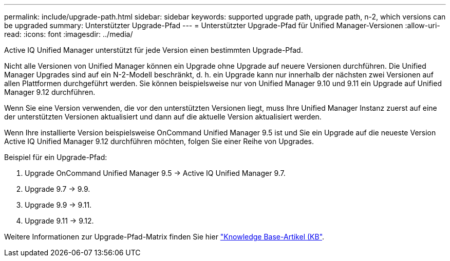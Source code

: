 ---
permalink: include/upgrade-path.html 
sidebar: sidebar 
keywords: supported upgrade path, upgrade path, n-2, which versions can be upgraded 
summary: Unterstützter Upgrade-Pfad 
---
= Unterstützter Upgrade-Pfad für Unified Manager-Versionen
:allow-uri-read: 
:icons: font
:imagesdir: ../media/


[role="lead"]
Active IQ Unified Manager unterstützt für jede Version einen bestimmten Upgrade-Pfad.

Nicht alle Versionen von Unified Manager können ein Upgrade ohne Upgrade auf neuere Versionen durchführen. Die Unified Manager Upgrades sind auf ein N-2-Modell beschränkt, d. h. ein Upgrade kann nur innerhalb der nächsten zwei Versionen auf allen Plattformen durchgeführt werden. Sie können beispielsweise nur von Unified Manager 9.10 und 9.11 ein Upgrade auf Unified Manager 9.12 durchführen.

Wenn Sie eine Version verwenden, die vor den unterstützten Versionen liegt, muss Ihre Unified Manager Instanz zuerst auf eine der unterstützten Versionen aktualisiert und dann auf die aktuelle Version aktualisiert werden.

Wenn Ihre installierte Version beispielsweise OnCommand Unified Manager 9.5 ist und Sie ein Upgrade auf die neueste Version Active IQ Unified Manager 9.12 durchführen möchten, folgen Sie einer Reihe von Upgrades.

.Beispiel für ein Upgrade-Pfad:
. Upgrade OnCommand Unified Manager 9.5 -> Active IQ Unified Manager 9.7.
. Upgrade 9.7 -> 9.9.
. Upgrade 9.9 -> 9.11.
. Upgrade 9.11 -> 9.12.


Weitere Informationen zur Upgrade-Pfad-Matrix finden Sie hier https://kb.netapp.com/Advice_and_Troubleshooting/Data_Infrastructure_Management/Active_IQ_Unified_Manager/What_is_the_upgrade_path_for_Active_IQ_Unified_Manager_versions["Knowledge Base-Artikel (KB"].

